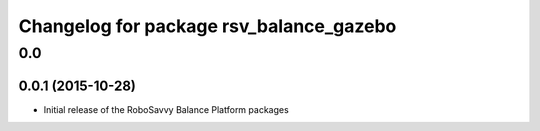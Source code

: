 ^^^^^^^^^^^^^^^^^^^^^^^^^^^^^^^^^^^^^^^^
Changelog for package rsv_balance_gazebo
^^^^^^^^^^^^^^^^^^^^^^^^^^^^^^^^^^^^^^^^

0.0
===

0.0.1 (2015-10-28)
------------------
* Initial release of the RoboSavvy Balance Platform packages

